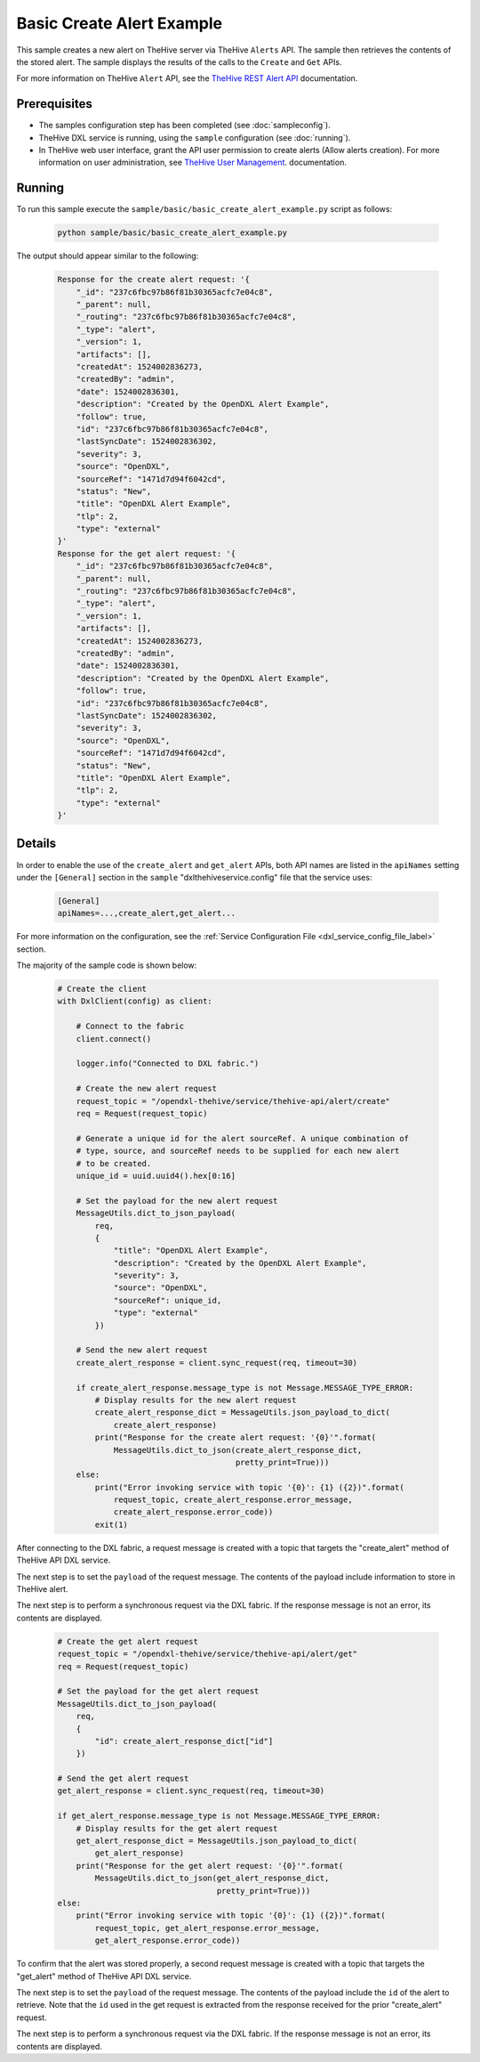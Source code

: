 Basic Create Alert Example
==========================

This sample creates a new alert on TheHive server via TheHive ``Alerts`` API.
The sample then retrieves the contents of the stored alert. The sample displays
the results of the calls to the ``Create`` and ``Get`` APIs.

For more information on TheHive ``Alert`` API, see the
`TheHive REST Alert API <https://github.com/TheHive-Project/TheHiveDocs/blob/master/api/alert.md>`__
documentation.

Prerequisites
*************

* The samples configuration step has been completed (see :doc:`sampleconfig`).
* TheHive DXL service is running, using the ``sample`` configuration
  (see :doc:`running`).
* In TheHive web user interface, grant the API user permission to create alerts
  (Allow alerts creation). For more information on user administration, see
  `TheHive User Management <https://github.com/TheHive-Project/TheHiveDocs/blob/master/admin/admin-guide.md#1-user-management>`__.
  documentation.

Running
*******

To run this sample execute the ``sample/basic/basic_create_alert_example.py``
script as follows:

    .. code-block:: shell

        python sample/basic/basic_create_alert_example.py

The output should appear similar to the following:

    .. code-block:: shell

        Response for the create alert request: '{
            "_id": "237c6fbc97b86f81b30365acfc7e04c8",
            "_parent": null,
            "_routing": "237c6fbc97b86f81b30365acfc7e04c8",
            "_type": "alert",
            "_version": 1,
            "artifacts": [],
            "createdAt": 1524002836273,
            "createdBy": "admin",
            "date": 1524002836301,
            "description": "Created by the OpenDXL Alert Example",
            "follow": true,
            "id": "237c6fbc97b86f81b30365acfc7e04c8",
            "lastSyncDate": 1524002836302,
            "severity": 3,
            "source": "OpenDXL",
            "sourceRef": "1471d7d94f6042cd",
            "status": "New",
            "title": "OpenDXL Alert Example",
            "tlp": 2,
            "type": "external"
        }'
        Response for the get alert request: '{
            "_id": "237c6fbc97b86f81b30365acfc7e04c8",
            "_parent": null,
            "_routing": "237c6fbc97b86f81b30365acfc7e04c8",
            "_type": "alert",
            "_version": 1,
            "artifacts": [],
            "createdAt": 1524002836273,
            "createdBy": "admin",
            "date": 1524002836301,
            "description": "Created by the OpenDXL Alert Example",
            "follow": true,
            "id": "237c6fbc97b86f81b30365acfc7e04c8",
            "lastSyncDate": 1524002836302,
            "severity": 3,
            "source": "OpenDXL",
            "sourceRef": "1471d7d94f6042cd",
            "status": "New",
            "title": "OpenDXL Alert Example",
            "tlp": 2,
            "type": "external"
        }'

Details
*******

In order to enable the use of the ``create_alert`` and ``get_alert`` APIs, both
API names are listed in the ``apiNames`` setting under the ``[General]``
section in the ``sample`` "dxlthehiveservice.config" file that the service uses:

    .. code-block:: ini

        [General]
        apiNames=...,create_alert,get_alert...

For more information on the configuration, see the
:ref:`Service Configuration File <dxl_service_config_file_label>` section.

The majority of the sample code is shown below:

    .. code-block:: python

        # Create the client
        with DxlClient(config) as client:

            # Connect to the fabric
            client.connect()

            logger.info("Connected to DXL fabric.")

            # Create the new alert request
            request_topic = "/opendxl-thehive/service/thehive-api/alert/create"
            req = Request(request_topic)

            # Generate a unique id for the alert sourceRef. A unique combination of
            # type, source, and sourceRef needs to be supplied for each new alert
            # to be created.
            unique_id = uuid.uuid4().hex[0:16]

            # Set the payload for the new alert request
            MessageUtils.dict_to_json_payload(
                req,
                {
                    "title": "OpenDXL Alert Example",
                    "description": "Created by the OpenDXL Alert Example",
                    "severity": 3,
                    "source": "OpenDXL",
                    "sourceRef": unique_id,
                    "type": "external"
                })

            # Send the new alert request
            create_alert_response = client.sync_request(req, timeout=30)

            if create_alert_response.message_type is not Message.MESSAGE_TYPE_ERROR:
                # Display results for the new alert request
                create_alert_response_dict = MessageUtils.json_payload_to_dict(
                    create_alert_response)
                print("Response for the create alert request: '{0}'".format(
                    MessageUtils.dict_to_json(create_alert_response_dict,
                                              pretty_print=True)))
            else:
                print("Error invoking service with topic '{0}': {1} ({2})".format(
                    request_topic, create_alert_response.error_message,
                    create_alert_response.error_code))
                exit(1)


After connecting to the DXL fabric, a request message is created with a topic
that targets the "create_alert" method of TheHive API DXL service.

The next step is to set the ``payload`` of the request message. The contents of
the payload include information to store in TheHive alert.

The next step is to perform a synchronous request via the DXL fabric. If the
response message is not an error, its contents are displayed.

    .. code-block:: python

        # Create the get alert request
        request_topic = "/opendxl-thehive/service/thehive-api/alert/get"
        req = Request(request_topic)

        # Set the payload for the get alert request
        MessageUtils.dict_to_json_payload(
            req,
            {
                "id": create_alert_response_dict["id"]
            })

        # Send the get alert request
        get_alert_response = client.sync_request(req, timeout=30)

        if get_alert_response.message_type is not Message.MESSAGE_TYPE_ERROR:
            # Display results for the get alert request
            get_alert_response_dict = MessageUtils.json_payload_to_dict(
                get_alert_response)
            print("Response for the get alert request: '{0}'".format(
                MessageUtils.dict_to_json(get_alert_response_dict,
                                          pretty_print=True)))
        else:
            print("Error invoking service with topic '{0}': {1} ({2})".format(
                request_topic, get_alert_response.error_message,
                get_alert_response.error_code))


To confirm that the alert was stored properly, a second request message is
created with a topic that targets the "get_alert" method of TheHive API DXL
service.

The next step is to set the ``payload`` of the request message. The contents of
the payload include the ``id`` of the alert to retrieve. Note that the
``id`` used in the get request is extracted from the response
received for the prior "create_alert" request.

The next step is to perform a synchronous request via the DXL fabric. If the
response message is not an error, its contents are displayed.
